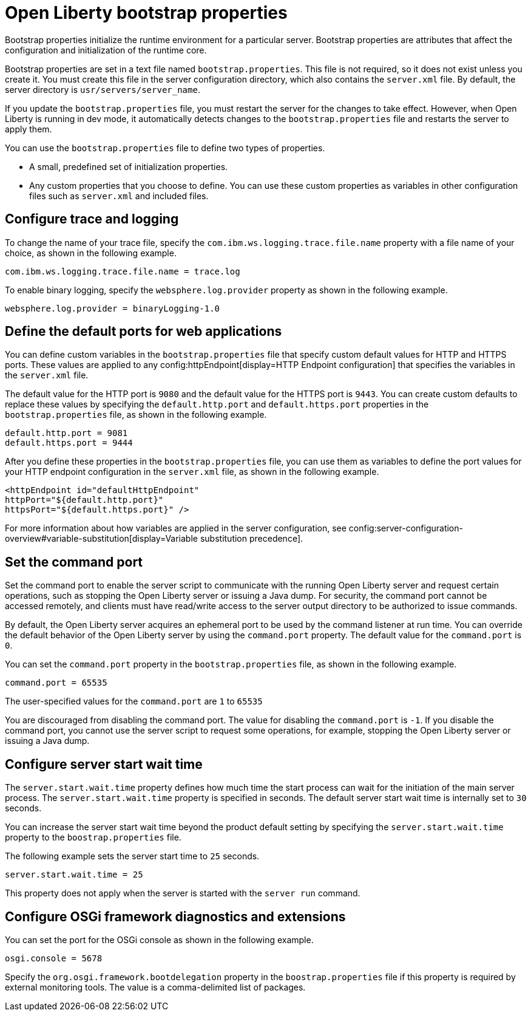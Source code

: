 //
// Copyright (c) 2022 IBM Corporation and others.
// Licensed under Creative Commons Attribution-NoDerivatives
// 4.0 International (CC BY-ND 4.0)
//   https://creativecommons.org/licenses/by-nd/4.0/
//
// Contributors:
//     IBM Corporation
//
:page-description: Bootstrap properties initialize the runtime environment for a particular server. Bootstrap properties are attributes that affect the configuration and initialization of the runtime core.
:seo-title: Open Liberty bootstrap properties
:seo-description: Bootstrap properties initialize the runtime environment for a particular server. Bootstrap properties are attributes that affect the configuration and initialization of the runtime core.
:page-layout: general-reference
:page-type: general

= Open Liberty bootstrap properties

Bootstrap properties initialize the runtime environment for a particular server. Bootstrap properties are attributes that affect the configuration and initialization of the runtime core.

Bootstrap properties are set in a text file named `bootstrap.properties`. This file is not required, so it does not exist unless you create it. You must create this file in the server configuration directory, which also contains the `server.xml` file. By default, the server directory is `usr/servers/server_name`.

If you update the `bootstrap.properties` file, you must restart the server for the changes to take effect. However, when Open Liberty is running in dev mode, it automatically detects changes to the `bootstrap.properties` file and restarts the server to apply them.

You can use the `bootstrap.properties` file to define two types of properties.

- A small, predefined set of initialization properties.
- Any custom properties that you choose to define. You can use these custom properties as variables in other configuration files such as `server.xml` and included files.

== Configure trace and logging

To change the name of your trace file, specify the `com.ibm.ws.logging.trace.file.name` property with a file name of your choice, as shown in the following example.

----
com.ibm.ws.logging.trace.file.name = trace.log
----

To enable binary logging, specify the `websphere.log.provider` property as shown in the following example.

----
websphere.log.provider = binaryLogging-1.0
----

== Define the default ports for web applications

You can define custom variables in the `bootstrap.properties` file that specify custom default values for HTTP and HTTPS ports. These values are applied to any config:httpEndpoint[display=HTTP Endpoint configuration] that specifies the variables in the `server.xml` file.

The default value for the HTTP port is `9080` and the default value for the HTTPS port is `9443`. You can create custom defaults to replace these values by specifying the `default.http.port` and `default.https.port` properties in the `bootstrap.properties` file, as shown in the following example.

----
default.http.port = 9081
default.https.port = 9444
----

After you define these properties in the `bootstrap.properties` file, you can use them as variables to define the port values for your HTTP endpoint configuration in the `server.xml` file, as shown in the following example.

----
<httpEndpoint id="defaultHttpEndpoint"
httpPort="${default.http.port}"
httpsPort="${default.https.port}" />
----

For more information about how variables are applied in the server configuration, see config:server-configuration-overview#variable-substitution[display=Variable substitution precedence].

== Set the command port

Set the command port to enable the server script to communicate with the running Open Liberty server and request certain operations, such as stopping the Open Liberty server or issuing a Java dump. For security, the command port cannot be accessed remotely, and clients must have read/write access to the server output directory to be authorized to issue commands.

By default, the Open Liberty server acquires an ephemeral port to be used by the command listener at run time. You can override the default behavior of the Open Liberty server by using the `command.port` property. The default value for the `command.port` is `0`.

You can set the `command.port` property in the `bootstrap.properties` file, as shown in the following example.

----
command.port = 65535
----
The user-specified values for the `command.port` are `1` to `65535`

You are discouraged from disabling the command port. The value for disabling the `command.port` is `-1`. If you disable the command port, you cannot use the server script to request some operations, for example, stopping the Open Liberty server or issuing a Java dump.

== Configure server start wait time

The `server.start.wait.time` property defines how much time the start process can wait for the initiation of the main server process. The `server.start.wait.time` property is specified in seconds. The default server start wait time is internally set to `30` seconds.

You can increase the server start wait time beyond the product default setting by specifying the `server.start.wait.time` property to the `boostrap.properties` file.

The following example sets the server start time to `25` seconds.

----
server.start.wait.time = 25
----

This property does not apply when the server is started with the `server run` command.

== Configure OSGi framework diagnostics and extensions

You can set the port for the OSGi console as shown in the following example.

----
osgi.console = 5678
----

Specify the `org.osgi.framework.bootdelegation` property in the `boostrap.properties` file if this property is required by external monitoring tools. The value is a comma-delimited list of packages.
